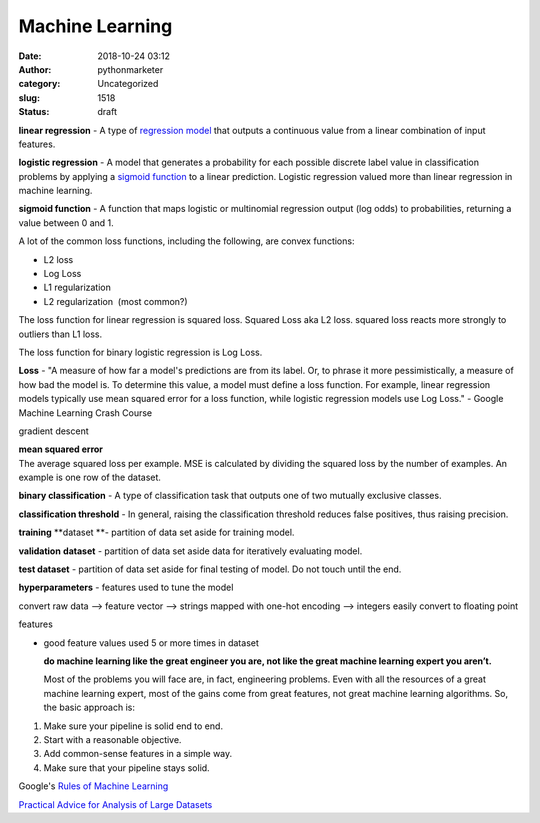 Machine Learning
################
:date: 2018-10-24 03:12
:author: pythonmarketer
:category: Uncategorized
:slug: 1518
:status: draft

**linear regression** - A type of `regression model <https://developers.google.com/machine-learning/glossary/#regression_model>`__ that outputs a continuous value from a linear combination of input features.

**logistic regression** - A model that generates a probability for each possible discrete label value in classification problems by applying a `sigmoid function <https://developers.google.com/machine-learning/glossary/#sigmoid_function>`__ to a linear prediction. Logistic regression valued more than linear regression in machine learning.

**sigmoid function** - A function that maps logistic or multinomial regression output (log odds) to probabilities, returning a value between 0 and 1.

A lot of the common loss functions, including the following, are convex functions:

-  L2 loss
-  Log Loss
-  L1 regularization
-  L2 regularization  (most common?)

The loss function for linear regression is squared loss. Squared Loss aka L2 loss. squared loss reacts more strongly to outliers than L1 loss.

The loss function for binary logistic regression is Log Loss.

**Loss** - "A measure of how far a model's predictions are from its label. Or, to phrase it more pessimistically, a measure of how bad the model is. To determine this value, a model must define a loss function. For example, linear regression models typically use mean squared error for a loss function, while logistic regression models use Log Loss." - Google Machine Learning Crash Course

gradient descent

| **mean squared error**
| The average squared loss per example. MSE is calculated by dividing the squared loss by the number of examples. An example is one row of the dataset.

**binary classification** - A type of classification task that outputs one of two mutually exclusive classes.

**classification threshold** - In general, raising the classification threshold reduces false positives, thus raising precision.

**training** **dataset **- partition of data set aside for training model.

**validation** **dataset** - partition of data set aside data for iteratively evaluating model.

**test dataset** - partition of data set aside for final testing of model. Do not touch until the end.

**hyperparameters** - features used to tune the model

convert raw data --> feature vector --> strings mapped with one-hot encoding --> integers easily convert to floating point

features

-  good feature values used 5 or more times in dataset

 

   **do machine learning like the great engineer you are, not like the great machine learning expert you aren’t.**

   Most of the problems you will face are, in fact, engineering problems. Even with all the resources of a great machine learning expert, most of the gains come from great features, not great machine learning algorithms. So, the basic approach is:

#. Make sure your pipeline is solid end to end.

#. Start with a reasonable objective.

#. Add common­-sense features in a simple way.

#. Make sure that your pipeline stays solid.

Google's `Rules of Machine Learning <https://developers.google.com/machine-learning/guides/rules-of-ml/>`__

 

`Practical Advice for Analysis of Large Datasets <http://www.unofficialgoogledatascience.com/2016/10/practical-advice-for-analysis-of-large.html>`__
